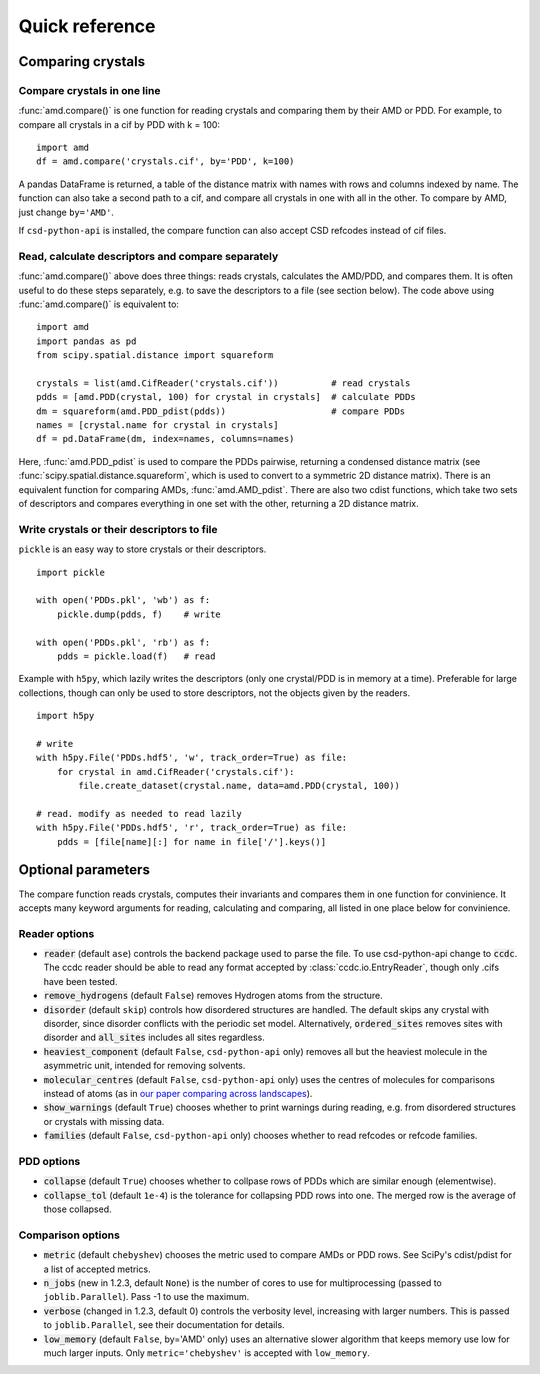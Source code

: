 Quick reference
===============

Comparing crystals
------------------

Compare crystals in one line
^^^^^^^^^^^^^^^^^^^^^^^^^^^^

:func:`amd.compare()` is one function for reading crystals and comparing them by their AMD or PDD. 
For example, to compare all crystals in a cif by PDD with k = 100::

    import amd
    df = amd.compare('crystals.cif', by='PDD', k=100)

A pandas DataFrame is returned, a table of the distance matrix with names with rows and
columns indexed by name. The function can also take a second path to a cif, and compare
all crystals in one with all in the other. To compare by AMD, just change ``by='AMD'``.

If ``csd-python-api`` is installed, the compare function can also accept CSD refcodes instead of cif files.

Read, calculate descriptors and compare separately 
^^^^^^^^^^^^^^^^^^^^^^^^^^^^^^^^^^^^^^^^^^^^^^^^^^

:func:`amd.compare()` above does three things: reads crystals, calculates the AMD/PDD, and compares them. It is
often useful to do these steps separately, e.g. to save the descriptors to a file (see section below). The code above using
:func:`amd.compare()` is equivalent to::

    import amd
    import pandas as pd
    from scipy.spatial.distance import squareform

    crystals = list(amd.CifReader('crystals.cif'))          # read crystals
    pdds = [amd.PDD(crystal, 100) for crystal in crystals]  # calculate PDDs
    dm = squareform(amd.PDD_pdist(pdds))                    # compare PDDs
    names = [crystal.name for crystal in crystals]
    df = pd.DataFrame(dm, index=names, columns=names)

Here, :func:`amd.PDD_pdist` is used to compare the PDDs pairwise, returning a condensed distance matrix (see
:func:`scipy.spatial.distance.squareform`, which is used to convert to a symmetric 2D distance matrix). There is
an equivalent function for comparing AMDs, :func:`amd.AMD_pdist`. There are also two cdist functions, which take
two sets of descriptors and compares everything in one set with the other, returning a 2D distance matrix.

Write crystals or their descriptors to file
^^^^^^^^^^^^^^^^^^^^^^^^^^^^^^^^^^^^^^^^^^^

``pickle`` is an easy way to store crystals or their descriptors. 
::

    import pickle

    with open('PDDs.pkl', 'wb') as f:
        pickle.dump(pdds, f)    # write

    with open('PDDs.pkl', 'rb') as f:
        pdds = pickle.load(f)   # read

Example with ``h5py``, which lazily writes the descriptors (only one crystal/PDD is in memory at a time). Preferable 
for large collections, though can only be used to store descriptors, not the objects given by the readers.
::

    import h5py

    # write
    with h5py.File('PDDs.hdf5', 'w', track_order=True) as file:
        for crystal in amd.CifReader('crystals.cif'):
            file.create_dataset(crystal.name, data=amd.PDD(crystal, 100))

    # read. modify as needed to read lazily
    with h5py.File('PDDs.hdf5', 'r', track_order=True) as file:
        pdds = [file[name][:] for name in file['/'].keys()]

Optional parameters
-------------------

The compare function reads crystals, computes their invariants and compares them in one function for
convinience. It accepts many keyword arguments for reading, calculating and comparing, all listed in one place below
for convinience.


Reader options
^^^^^^^^^^^^^^

* :code:`reader` (default ``ase``) controls the backend package used to parse the file. To use csd-python-api change to :code:`ccdc`. The ccdc reader should be able to read any format accepted by :class:`ccdc.io.EntryReader`, though only .cifs have been tested.
* :code:`remove_hydrogens` (default ``False``) removes Hydrogen atoms from the structure.
* :code:`disorder` (default ``skip``) controls how disordered structures are handled. The default skips any crystal with disorder, since disorder conflicts with the periodic set model. Alternatively, :code:`ordered_sites` removes sites with disorder and :code:`all_sites` includes all sites regardless.
* :code:`heaviest_component` (default ``False``, ``csd-python-api`` only) removes all but the heaviest molecule in the asymmetric unit, intended for removing solvents.
* :code:`molecular_centres` (default ``False``, ``csd-python-api`` only) uses the centres of molecules for comparisons instead of atoms (as in `our paper comparing across landscapes <https://pubs.acs.org/doi/10.1021/jacs.2c02653>`_).
* :code:`show_warnings` (default ``True``) chooses whether to print warnings during reading, e.g. from disordered structures or crystals with missing data.
* :code:`families` (default ``False``, ``csd-python-api`` only) chooses whether to read refcodes or refcode families.

PDD options
^^^^^^^^^^^

* :code:`collapse` (default ``True``) chooses whether to collpase rows of PDDs which are similar enough (elementwise).
* :code:`collapse_tol` (default ``1e-4``) is the tolerance for collapsing PDD rows into one. The merged row is the average of those collapsed. 

Comparison options
^^^^^^^^^^^^^^^^^^

* :code:`metric` (default ``chebyshev``) chooses the metric used to compare AMDs or PDD rows. See SciPy's cdist/pdist for a list of accepted metrics.
* :code:`n_jobs` (new in 1.2.3, default ``None``) is the number of cores to use for multiprocessing (passed to ``joblib.Parallel``). Pass -1 to use the maximum.
* :code:`verbose` (changed in 1.2.3, default 0) controls the verbosity level, increasing with larger numbers. This is passed to ``joblib.Parallel``, see their documentation for details.
* :code:`low_memory` (default ``False``, by='AMD' only) uses an alternative slower algorithm that keeps memory use low for much larger inputs. Only ``metric='chebyshev'`` is accepted with ``low_memory``.